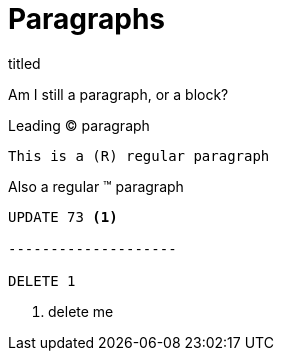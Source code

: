 = Paragraphs

.titled
[.titled]
Am I still a paragraph, or a block?

[.lead]
Leading (C) paragraph

[source#shoo.lead.text-center,ruby]
This is a (R) regular paragraph

[.normal]
Also a regular (TM) paragraph

[literal]
....
UPDATE 73 <1>

--------------------

DELETE 1
....
<1> delete me
